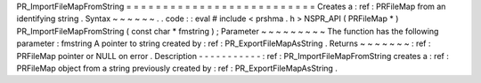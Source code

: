 PR_ImportFileMapFromString
=
=
=
=
=
=
=
=
=
=
=
=
=
=
=
=
=
=
=
=
=
=
=
=
=
=
Creates
a
:
ref
:
PRFileMap
from
an
identifying
string
.
Syntax
~
~
~
~
~
~
.
.
code
:
:
eval
#
include
<
prshma
.
h
>
NSPR_API
(
PRFileMap
*
)
PR_ImportFileMapFromString
(
const
char
*
fmstring
)
;
Parameter
~
~
~
~
~
~
~
~
~
The
function
has
the
following
parameter
:
fmstring
A
pointer
to
string
created
by
:
ref
:
PR_ExportFileMapAsString
.
Returns
~
~
~
~
~
~
~
:
ref
:
PRFileMap
pointer
or
NULL
on
error
.
Description
-
-
-
-
-
-
-
-
-
-
-
:
ref
:
PR_ImportFileMapFromString
creates
a
:
ref
:
PRFileMap
object
from
a
string
previously
created
by
:
ref
:
PR_ExportFileMapAsString
.
